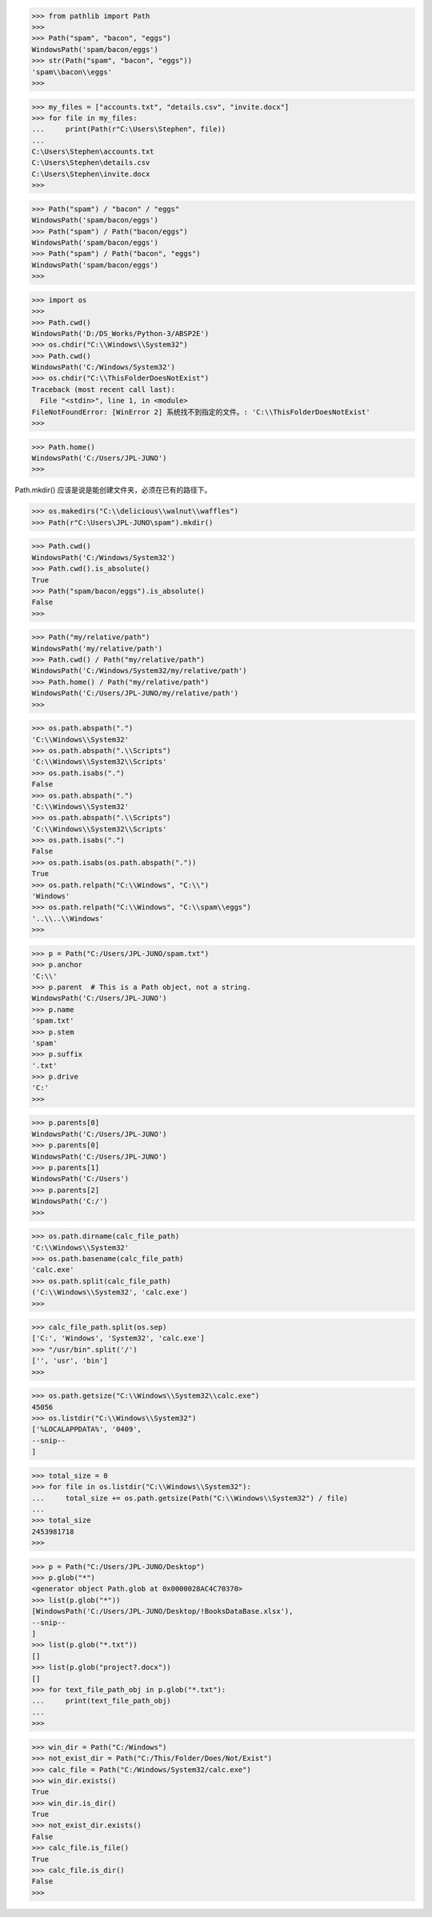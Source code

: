 >>> from pathlib import Path
>>> 
>>> Path("spam", "bacon", "eggs")
WindowsPath('spam/bacon/eggs')
>>> str(Path("spam", "bacon", "eggs"))
'spam\\bacon\\eggs'
>>> 

>>> my_files = ["accounts.txt", "details.csv", "invite.docx"]
>>> for file in my_files:
...     print(Path(r"C:\Users\Stephen", file))
...
C:\Users\Stephen\accounts.txt
C:\Users\Stephen\details.csv
C:\Users\Stephen\invite.docx
>>>

>>> Path("spam") / "bacon" / "eggs"
WindowsPath('spam/bacon/eggs')
>>> Path("spam") / Path("bacon/eggs")
WindowsPath('spam/bacon/eggs')
>>> Path("spam") / Path("bacon", "eggs")
WindowsPath('spam/bacon/eggs')
>>>

>>> import os
>>>
>>> Path.cwd()
WindowsPath('D:/DS_Works/Python-3/ABSP2E')
>>> os.chdir("C:\\Windows\\System32")
>>> Path.cwd()
WindowsPath('C:/Windows/System32')
>>> os.chdir("C:\\ThisFolderDoesNotExist")
Traceback (most recent call last):
  File "<stdin>", line 1, in <module>
FileNotFoundError: [WinError 2] 系统找不到指定的文件。: 'C:\\ThisFolderDoesNotExist'
>>>

>>> Path.home()
WindowsPath('C:/Users/JPL-JUNO')
>>>

Path.mkdir() 应该是说是能创建文件夹，必须在已有的路径下。

>>> os.makedirs("C:\\delicious\\walnut\\waffles")
>>> Path(r"C:\Users\JPL-JUNO\spam").mkdir()

>>> Path.cwd()
WindowsPath('C:/Windows/System32')
>>> Path.cwd().is_absolute()
True
>>> Path("spam/bacon/eggs").is_absolute()
False
>>>

>>> Path("my/relative/path")
WindowsPath('my/relative/path')
>>> Path.cwd() / Path("my/relative/path")
WindowsPath('C:/Windows/System32/my/relative/path')
>>> Path.home() / Path("my/relative/path")
WindowsPath('C:/Users/JPL-JUNO/my/relative/path')
>>>

>>> os.path.abspath(".")
'C:\\Windows\\System32'
>>> os.path.abspath(".\\Scripts")
'C:\\Windows\\System32\\Scripts'
>>> os.path.isabs(".")
False
>>> os.path.abspath(".")
'C:\\Windows\\System32'
>>> os.path.abspath(".\\Scripts")
'C:\\Windows\\System32\\Scripts'
>>> os.path.isabs(".")
False
>>> os.path.isabs(os.path.abspath("."))
True
>>> os.path.relpath("C:\\Windows", "C:\\")
'Windows'
>>> os.path.relpath("C:\\Windows", "C:\\spam\\eggs")
'..\\..\\Windows'
>>>

>>> p = Path("C:/Users/JPL-JUNO/spam.txt")
>>> p.anchor
'C:\\'
>>> p.parent  # This is a Path object, not a string.
WindowsPath('C:/Users/JPL-JUNO')
>>> p.name
'spam.txt'
>>> p.stem
'spam'
>>> p.suffix
'.txt'
>>> p.drive
'C:'
>>>

>>> p.parents[0]
WindowsPath('C:/Users/JPL-JUNO')
>>> p.parents[0]
WindowsPath('C:/Users/JPL-JUNO')
>>> p.parents[1]
WindowsPath('C:/Users')
>>> p.parents[2]
WindowsPath('C:/')
>>>

>>> os.path.dirname(calc_file_path)
'C:\\Windows\\System32'
>>> os.path.basename(calc_file_path)
'calc.exe'
>>> os.path.split(calc_file_path)
('C:\\Windows\\System32', 'calc.exe')
>>>

>>> calc_file_path.split(os.sep)
['C:', 'Windows', 'System32', 'calc.exe']
>>> "/usr/bin".split('/')
['', 'usr', 'bin']
>>>

>>> os.path.getsize("C:\\Windows\\System32\\calc.exe")
45056
>>> os.listdir("C:\\Windows\\System32")
['%LOCALAPPDATA%', '0409', 
--snip--
]

>>> total_size = 0
>>> for file in os.listdir("C:\\Windows\\System32"):
...     total_size += os.path.getsize(Path("C:\\Windows\\System32") / file)
...
>>> total_size
2453981718
>>>

>>> p = Path("C:/Users/JPL-JUNO/Desktop")
>>> p.glob("*")
<generator object Path.glob at 0x0000028AC4C70370>
>>> list(p.glob("*"))
[WindowsPath('C:/Users/JPL-JUNO/Desktop/!BooksDataBase.xlsx'), 
--snip--
]
>>> list(p.glob("*.txt"))
[]
>>> list(p.glob("project?.docx"))
[]
>>> for text_file_path_obj in p.glob("*.txt"):
...     print(text_file_path_obj)
...
>>>

>>> win_dir = Path("C:/Windows")
>>> not_exist_dir = Path("C:/This/Folder/Does/Not/Exist")
>>> calc_file = Path("C:/Windows/System32/calc.exe")
>>> win_dir.exists()
True
>>> win_dir.is_dir()
True
>>> not_exist_dir.exists()
False
>>> calc_file.is_file()
True
>>> calc_file.is_dir()
False
>>>
